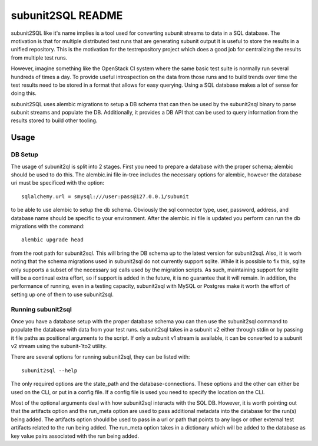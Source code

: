 ==================
subunit2SQL README
==================

subunit2SQL like it's name implies is a tool used for converting subunit
streams to data in a SQL database. The motivation is that for multiple 
distributed test runs that are generating subunit output it is useful to
store the results in a unified repository. This is the motivation for the
testrepository project which does a good job for centralizing the results from
multiple test runs.

However, imagine something like the OpenStack CI system where the same basic
test suite is normally run several hundreds of times a day. To provide useful
introspection on the data from those runs and to build trends over time
the test results need to be stored in a format that allows for easy querying.
Using a SQL database makes a lot of sense for doing this.

subunit2SQL uses alembic migrations to setup a DB schema that can then be used
by the subunit2sql binary to parse subunit streams and populate the DB. 
Additionally, it provides a DB API that can be used to query information from
the results stored to build other tooling.

Usage
=====

DB Setup
--------

The usage of subunit2ql is split into 2 stages. First you need to prepare a
database with the proper schema; alembic should be used to do this. The
alembic.ini file in-tree includes the necessary options for alembic, however
the database uri must be specificed with the option::

    sqlalchemy.url = smysql:///user:pass@127.0.0.1/subunit

to be able to use alembic to setup the db schema. Obviously the sql connector
type, user, password, address, and database name should be specific to your
environment. After the alembic.ini file is updated you perform can run the db
migrations with the command::

    alembic upgrade head

from the root path for subunit2sql. This will bring the DB schema up to the
latest version for subunit2sql. Also, it is worh noting that the schema
migrations used in subunit2sql do not currently support sqlite. While it is
possible to fix this, sqlite only supports a subset of the necessary sql calls
used by the migration scripts. As such, maintaining support for sqlite will be
a continual extra effort, so if support is added in the future, it is no
guarantee that it will remain. In addition, the performance of running, even in
a testing capacity, subunit2sql with MySQL or Postgres make it worth the effort
of setting up one of them to use subunit2sql.

Running subunit2sql
-------------------

Once you have a database setup with the proper database schema you can then use
the subunit2sql command to populate the database with data from your test runs.
subunit2sql takes in a subunit v2 either through stdin or by passing it file
paths as positional arguments to the script. If only a subunit v1 stream is
available, it can be converted to a subunit v2 stream using the subunit-1to2
utility.

There are several options for running subunit2sql, they can be listed with::

    subunit2sql --help

The only required options are the state_path and the database-connections.
These options and the other can either be used on the CLI, or put in a config
file. If a config file is used you need to specify the location on the CLI.

Most of the optional arguments deal with how subunit2sql interacts with the
SQL DB. However, it is worth pointing out that the artifacts option and the
run_meta option are used to pass additional metadata into the database for the
run(s) being added. The artifacts option should be used to pass in a url or
path that points to any logs or other external test artifacts related to the
run being added. The run_meta option takes in a dictionary which will be added
to the database as key value pairs associated with the run being added.
